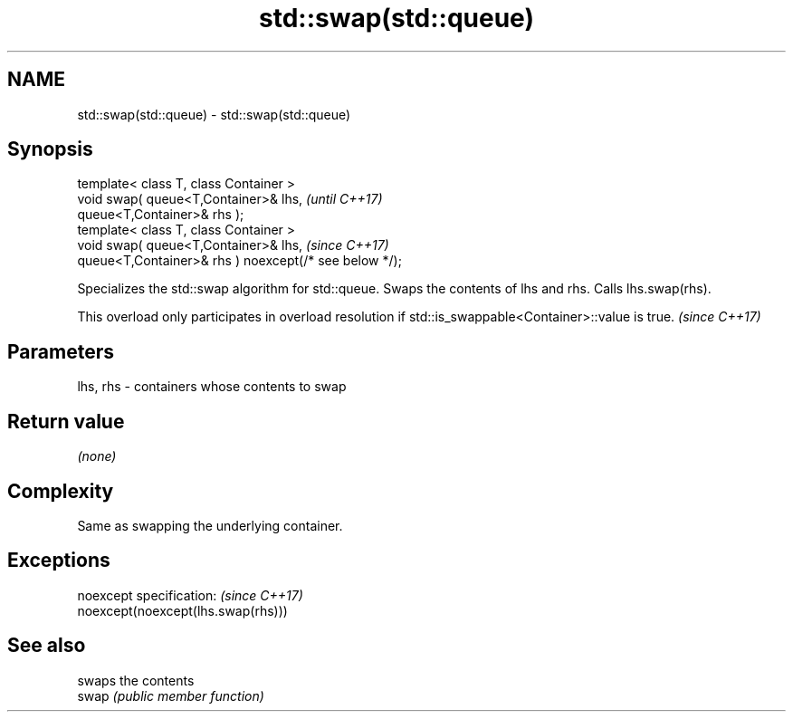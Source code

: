 .TH std::swap(std::queue) 3 "2020.03.24" "http://cppreference.com" "C++ Standard Libary"
.SH NAME
std::swap(std::queue) \- std::swap(std::queue)

.SH Synopsis

  template< class T, class Container >
  void swap( queue<T,Container>& lhs,                   \fI(until C++17)\fP
  queue<T,Container>& rhs );
  template< class T, class Container >
  void swap( queue<T,Container>& lhs,                   \fI(since C++17)\fP
  queue<T,Container>& rhs ) noexcept(/* see below */);

  Specializes the std::swap algorithm for std::queue. Swaps the contents of lhs and rhs. Calls lhs.swap(rhs).

  This overload only participates in overload resolution if std::is_swappable<Container>::value is true. \fI(since C++17)\fP


.SH Parameters


  lhs, rhs - containers whose contents to swap


.SH Return value

  \fI(none)\fP

.SH Complexity

  Same as swapping the underlying container.

.SH Exceptions


  noexcept specification:           \fI(since C++17)\fP
  noexcept(noexcept(lhs.swap(rhs)))


.SH See also


       swaps the contents
  swap \fI(public member function)\fP




